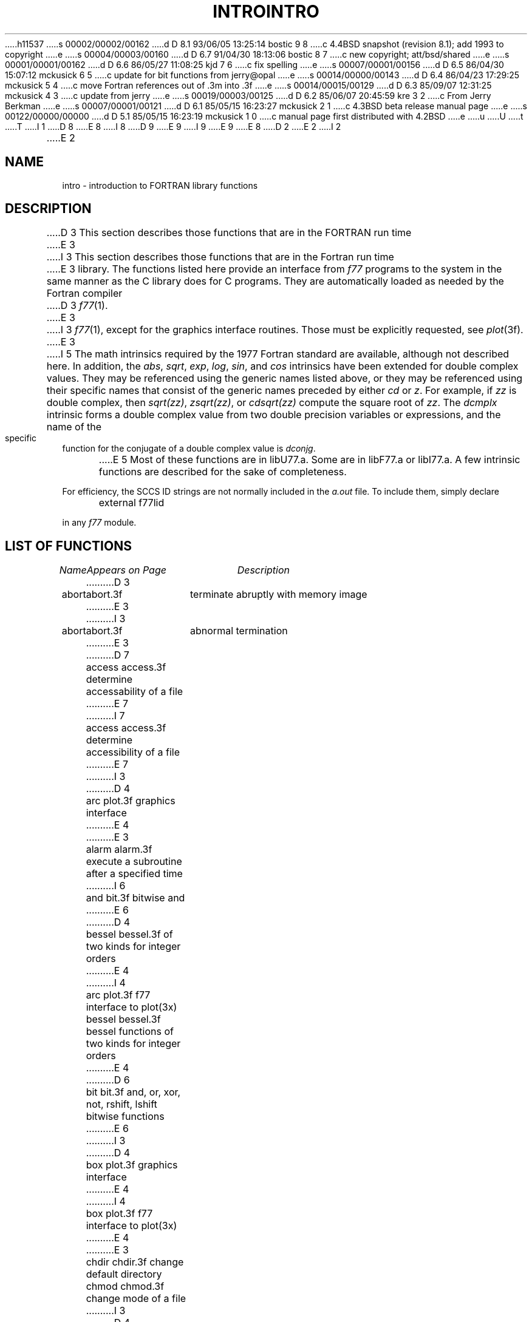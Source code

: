 h11537
s 00002/00002/00162
d D 8.1 93/06/05 13:25:14 bostic 9 8
c 4.4BSD snapshot (revision 8.1); add 1993 to copyright
e
s 00004/00003/00160
d D 6.7 91/04/30 18:13:06 bostic 8 7
c new copyright; att/bsd/shared
e
s 00001/00001/00162
d D 6.6 86/05/27 11:08:25 kjd 7 6
c fix spelling
e
s 00007/00001/00156
d D 6.5 86/04/30 15:07:12 mckusick 6 5
c update for bit functions from jerry@opal
e
s 00014/00000/00143
d D 6.4 86/04/23 17:29:25 mckusick 5 4
c move Fortran references out of .3m into .3f
e
s 00014/00015/00129
d D 6.3 85/09/07 12:31:25 mckusick 4 3
c update from jerry
e
s 00019/00003/00125
d D 6.2 85/06/07 20:45:59 kre 3 2
c From Jerry Berkman
e
s 00007/00001/00121
d D 6.1 85/05/15 16:23:27 mckusick 2 1
c 4.3BSD beta release manual page
e
s 00122/00000/00000
d D 5.1 85/05/15 16:23:19 mckusick 1 0
c manual page first distributed with 4.2BSD
e
u
U
t
T
I 1
D 8
.\" Copyright (c) 1983 Regents of the University of California.
.\" All rights reserved.  The Berkeley software License Agreement
.\" specifies the terms and conditions for redistribution.
E 8
I 8
D 9
.\" Copyright (c) 1983 The Regents of the University of California.
.\" All rights reserved.
E 9
I 9
.\" Copyright (c) 1983, 1993
.\"	The Regents of the University of California.  All rights reserved.
E 9
.\"
.\" %sccs.include.proprietary.roff%
E 8
.\"
.\"	%W% (Berkeley) %G%
.\"
D 2
.TH INTRO 3F "26 July 1983"
E 2
I 2
.TH INTRO 3F "%Q%"
E 2
.UC 5
.SH NAME
intro \- introduction to FORTRAN library functions
.SH DESCRIPTION
.PP
D 3
This section describes those functions that are in the FORTRAN run time
E 3
I 3
This section describes those functions that are in the Fortran run time
E 3
library.  The functions listed here provide an interface from \fIf77\fP
programs to the system in the same manner as the C library does for C
programs.  They are automatically loaded as needed by the Fortran compiler
D 3
.IR f77 (1).
E 3
I 3
.IR f77 (1),
except for the graphics interface routines.
Those must be explicitly requested, see
.IR plot (3f).
E 3
.PP
I 5
The math intrinsics required by the 1977 Fortran standard are
available, although not described here.  In addition, the
\fIabs\fP, \fIsqrt\fP, \fIexp\fP, \fIlog\fP, \fIsin\fP, and \fIcos\fP 
intrinsics have been extended for double complex values.
They may be referenced using the generic names listed above,
or they may be referenced using their specific names that
consist of the generic names preceded by either \fIcd\fP or
\fIz\fP.  For example, if \fIzz\fP is double complex, then
\fIsqrt(zz)\fP, \fIzsqrt(zz)\fP, or \fIcdsqrt(zz)\fP compute
the square root of \fIzz\fP.  The \fIdcmplx\fP intrinsic
forms a double complex value from two double precision variables
or expressions, and the name of the specific function for the conjugate
of a double complex value is \fIdconjg\fP.
.PP
E 5
Most of these functions are in libU77.a. 
Some are in libF77.a or libI77.a.
A few intrinsic functions are described for the sake of completeness.
.PP
For efficiency, the SCCS ID strings are not normally included in the
.I a.out
file. To include them, simply declare
.nf

	external f77lid

.fi
in any
.I f77
module.
.SH "LIST OF FUNCTIONS"
.sp 2
.nf
.ta \w'system'u+2n +\w'access.3f'u+10n
\fIName\fP	\fIAppears on Page\fP	\fIDescription\fP
.ta \w'system'u+4n +\w'access.3f'u+4n
.sp 5p
D 3
abort	abort.3f	terminate abruptly with memory image
E 3
I 3
abort	abort.3f	abnormal termination
E 3
D 7
access	access.3f	determine accessability of a file
E 7
I 7
access	access.3f	determine accessibility of a file
E 7
I 3
D 4
arc	plot.3f	graphics interface
E 4
E 3
alarm	alarm.3f	execute a subroutine after a specified time
I 6
and	bit.3f	bitwise and
E 6
D 4
bessel	bessel.3f	of two kinds for integer orders
E 4
I 4
arc	plot.3f	f77 interface to plot(3x)
bessel	bessel.3f	bessel functions of two kinds for integer orders
E 4
D 6
bit	bit.3f	and, or, xor, not, rshift, lshift bitwise functions
E 6
I 3
D 4
box	plot.3f	graphics interface
E 4
I 4
box	plot.3f	f77 interface to plot(3x)
E 4
E 3
chdir	chdir.3f	change default directory
chmod	chmod.3f	change mode of a file
I 3
D 4
circle	plot.3f	graphics interface
clospl	plot.3f	graphics interface
cont	plot.3f	graphics interface
E 4
I 4
circle	plot.3f	f77 interface to plot(3x)
clospl	plot.3f	f77 interface to plot(3x)
cont	plot.3f	f77 interface to plot(3x)
E 4
E 3
ctime	time.3f	return system time
dffrac	flmin.3f	return extreme values
dflmax	flmin.3f	return extreme values
dflmin	flmin.3f	return extreme values
drand	rand.3f	return random values
I 2
drandm	random.3f	better random number generator
E 2
dtime	etime.3f	return elapsed execution time
I 3
D 4
erase	plot.3f	graphics interface
E 4
I 4
erase	plot.3f	f77 interface to plot(3x)
E 4
E 3
etime	etime.3f	return elapsed execution time
exit	exit.3f	terminate process with status
I 2
falloc	malloc.3f	memory allocator
E 2
fdate	fdate.3f	return date and time in an ASCII string
ffrac	flmin.3f	return extreme values
fgetc	getc.3f	get a character from a logical unit
flmax	flmin.3f	return extreme values
flmin	flmin.3f	return extreme values
flush	flush.3f	flush output to a logical unit
fork	fork.3f	create a copy of this process
fpecnt	trpfpe.3f	trap and repair floating point faults
fputc	putc.3f	write a character to a fortran logical unit
I 2
free	malloc.3f	memory allocator
E 2
fseek	fseek.3f	reposition a file on a logical unit
fstat	stat.3f	get file status
ftell	fseek.3f	reposition a file on a logical unit
gerror	perror.3f	get system error messages
getarg	getarg.3f	return command line arguments
getc	getc.3f	get a character from a logical unit
getcwd	getcwd.3f	get pathname of current working directory
getenv	getenv.3f	get value of environment variables
getgid	getuid.3f	get user or group ID of the caller
getlog	getlog.3f	get user's login name
getpid	getpid.3f	get process id
getuid	getuid.3f	get user or group ID of the caller
gmtime	time.3f	return system time
hostnm	hostnm.3f	get name of current host
iargc	getarg.3f	return command line arguments
idate	idate.3f	return date or time in numerical form
ierrno	perror.3f	get system error messages
index	index.3f	tell about character objects
inmax	flmin.3f	return extreme values
D 4
intro	intro.3f	introduction to FORTRAN library functions
E 4
ioinit	ioinit.3f	change f77 I/O initialization
irand	rand.3f	return random values
I 2
irandm	random.3f	better random number generator
E 2
isatty	ttynam.3f	find name of a terminal port
itime	idate.3f	return date or time in numerical form
kill	kill.3f	send a signal to a process
I 3
D 4
label	plot.3f	graphics interface
E 4
I 4
label	plot.3f	f77 interface to plot(3x)
E 4
E 3
len	index.3f	tell about character objects
I 3
D 4
line	plot.3f	graphics interface
linemd	plot.3f	graphics interface
E 4
I 4
line	plot.3f	f77 interface to plot(3x)
linemd	plot.3f	f77 interface to plot(3x)
E 4
E 3
link	link.3f	make a link to an existing file
lnblnk	index.3f	tell about character objects
loc	loc.3f	return the address of an object
long	long.3f	integer object conversion
I 6
lshift	bit.3f	left shift
E 6
lstat	stat.3f	get file status
ltime	time.3f	return system time
I 2
malloc	malloc.3f	memory allocator
I 3
D 4
move	plot.3f	graphics interface
openpl	plot.3f	graphics interface
E 4
I 4
move	plot.3f	f77 interface to plot(3x)
I 6
not	bit.3f	bitwise complement
E 6
openpl	plot.3f	f77 interface to plot(3x)
I 6
or	bit.3f	bitwise or
E 6
E 4
E 3
E 2
perror	perror.3f	get system error messages
I 3
D 4
point	plot.3f	graphics interface
E 4
I 4
point	plot.3f	f77 interface to plot(3x)
E 4
E 3
putc	putc.3f	write a character to a fortran logical unit
qsort	qsort.3f	quick sort
rand	rand.3f	return random values
I 2
random	random.3f	better random number generator
E 2
rename	rename.3f	rename a file
rindex	index.3f	tell about character objects
I 6
rshift	bit.3f	right shift
E 6
short	long.3f	integer object conversion
signal	signal.3f	change the action for a signal
sleep	sleep.3f	suspend execution for an interval
I 3
D 4
space	plot.3f	graphics interface
E 4
I 4
space	plot.3f	f77 interface to plot(3x)
E 4
E 3
stat	stat.3f	get file status
I 6
symlnk	symlnk.3f	make a symbolic link
E 6
system	system.3f	execute a \s-2UNIX\s0 command
tclose	topen.3f	f77 tape I/O
time	time.3f	return system time
topen	topen.3f	f77 tape I/O
traper	traper.3f	trap arithmetic errors
trapov	trapov.3f	trap and repair floating point overflow
tread	topen.3f	f77 tape I/O
trewin	topen.3f	f77 tape I/O
trpfpe	trpfpe.3f	trap and repair floating point faults
tskipf	topen.3f	f77 tape I/O
tstate	topen.3f	f77 tape I/O
ttynam	ttynam.3f	find name of a terminal port
twrite	topen.3f	f77 tape I/O
unlink	unlink.3f	remove a directory entry
wait	wait.3f	wait for a process to terminate
I 6
xor	bit.3f	bitwise exclusive or
E 6
.fi
E 1
